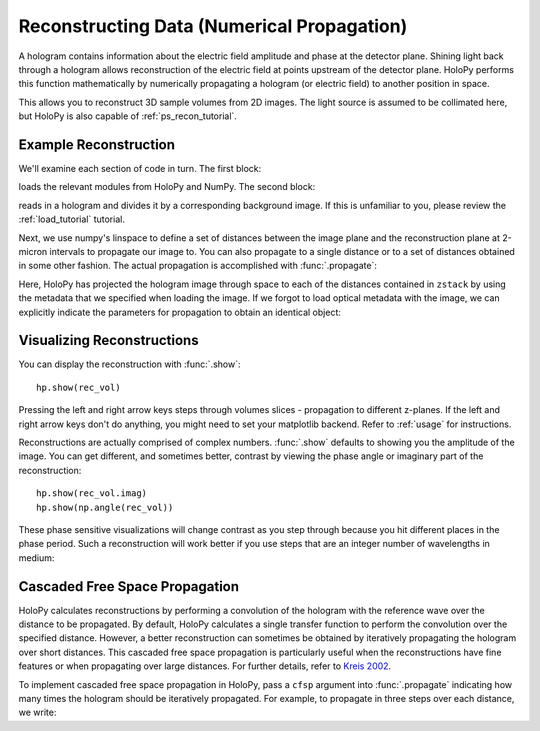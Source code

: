 .. _recon_tutorial:

Reconstructing Data (Numerical Propagation)
===========================================

A hologram contains information about the electric field amplitude and phase at the detector plane.
Shining light back through a hologram allows reconstruction of the electric field at points upstream of the detector plane.
HoloPy performs this function mathematically by numerically propagating a hologram (or electric field) to another position in space.

This allows you to reconstruct 3D sample volumes from 2D images. The light source is assumed to be collimated here, but HoloPy is also capable of :ref:`ps_recon_tutorial`.

Example Reconstruction
~~~~~~~~~~~~~~~~~~~~~~

.. plot:: pyplots/basic_recon.py
   :include-source:

We'll examine each section of code in turn. The first block:

..  testcode::

    import numpy as np
    import holopy as hp
    from holopy.core.io import get_example_data_path, load_average
    from holopy.core.process import bg_correct

loads the relevant modules from HoloPy and NumPy. The second block:

..  testcode::

    imagepath = get_example_data_path('image01.jpg')
    raw_holo = hp.load_image(imagepath, spacing = 0.0851, medium_index = 1.33, illum_wavelen = 0.66)
    bgpath = get_example_data_path(['bg01.jpg','bg02.jpg','bg03.jpg'])
    bg = load_average(bgpath, refimg = raw_holo)
    holo = bg_correct(raw_holo, bg)

reads in a hologram and divides it by a corresponding background image.
If this is unfamiliar to you, please review the :ref:`load_tutorial` tutorial.

Next, we use numpy's linspace to define a set of distances between the image plane and the reconstruction plane at 2-micron intervals to
propagate our image to. You can also propagate to a single distance
or to a set of distances obtained in some other fashion.
The actual propagation is accomplished with :func:`.propagate`:

..  testcode::

    zstack = np.linspace(0, 20, 11)
    rec_vol = hp.propagate(holo, zstack)

..  testcode::
    :hide:

    print(rec_vol.values[0,0,0].real)
    print(rec_vol.values[0,0,0].imag)

..  testoutput::
    :hide:

    0.9196428571...
    0.0


Here, HoloPy has projected the hologram image through space to each of the distances contained in ``zstack`` by using the metadata that we
specified when loading the image. If we forgot to load optical metadata with the image,
we can explicitly indicate the parameters for propagation to obtain an identical object:

..  testcode::

    rec_vol = hp.propagate(holo, zstack, illum_wavelen = 0.660, medium_index = 1.33)


Visualizing Reconstructions
~~~~~~~~~~~~~~~~~~~~~~~~~~~

You can display the reconstruction with :func:`.show`::

  hp.show(rec_vol)

Pressing the left and right arrow keys steps through volumes slices -
propagation to different z-planes. If the left and right arrow keys don't
do anything, you might need to set your matplotlib backend. Refer to
:ref:`usage` for instructions.

Reconstructions are actually comprised of complex numbers. :func:`.show`
defaults to showing you the amplitude of the image. You can get different, and
sometimes better, contrast by viewing the phase angle or imaginary part of the
reconstruction::

  hp.show(rec_vol.imag)
  hp.show(np.angle(rec_vol))

These phase sensitive visualizations will change contrast as you step through
because you hit different places in the phase period. Such a reconstruction will
work better if you use steps that are an integer number of wavelengths in
medium:

..  testcode::

  med_wavelen = holo.illum_wavelen / holo.medium_index
  rec_vol = hp.propagate(holo, zstack*med_wavelen)
  hp.show(rec_vol.imag)

..  testcode::
    :hide:

    print(rec_vol[0,0,0].imag.values)

..  testoutput::
    :hide:

    0.0


Cascaded Free Space Propagation
~~~~~~~~~~~~~~~~~~~~~~~~~~~~~~~

HoloPy calculates reconstructions by performing a convolution of the hologram with
the reference wave over the distance to be propagated.
By default, HoloPy calculates a single transfer function to perform the convolution
over the specified distance. However, a better reconstruction can sometimes be
obtained by iteratively propagating the hologram over short distances. This
cascaded free space propagation is particularly useful when the reconstructions have
fine features or when propagating over large distances. For further details, refer to
`Kreis 2002 <http://dx.doi.org/10.1117/1.1489678>`_.

To implement cascaded free space propagation in HoloPy, pass a ``cfsp`` argument
into :func:`.propagate` indicating how many times the hologram should be iteratively
propagated. For example, to propagate in three steps over each distance, we write:

..  testcode::

    rec_vol = hp.propagate(holo, zstack, cfsp = 3)

..  testcode::
    :hide:

    print(rec_vol.values[0,0,0].real)
    print(rec_vol.values[0,0,0].imag)

..  testoutput::
    :hide:

    0.91964285714...
    0.0
